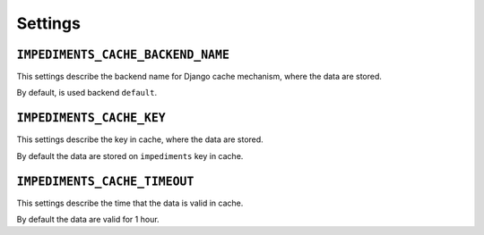 Settings
========

``IMPEDIMENTS_CACHE_BACKEND_NAME``
----------------------------------

This settings describe the backend name for Django cache mechanism, where the data are stored.

By default, is used backend ``default``.

``IMPEDIMENTS_CACHE_KEY``
-------------------------

This settings describe the key in cache, where the data are stored.

By default the data are stored on ``impediments`` key in cache.

``IMPEDIMENTS_CACHE_TIMEOUT``
-----------------------------

This settings describe the time that the data is valid in cache.

By default the data are valid for 1 hour.